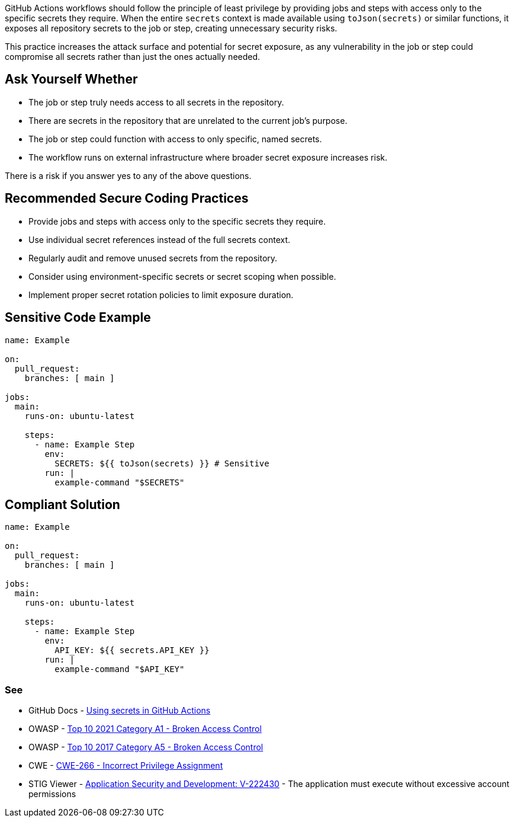 GitHub Actions workflows should follow the principle of least privilege by providing jobs and steps with access only to the specific secrets they require. When the entire `secrets` context is made available using `toJson(secrets)` or similar functions, it exposes all repository secrets to the job or step, creating unnecessary security risks.

This practice increases the attack surface and potential for secret exposure, as any vulnerability in the job or step could compromise all secrets rather than just the ones actually needed.

== Ask Yourself Whether

* The job or step truly needs access to all secrets in the repository.
* There are secrets in the repository that are unrelated to the current job's purpose.
* The job or step could function with access to only specific, named secrets.
* The workflow runs on external infrastructure where broader secret exposure increases risk.

There is a risk if you answer yes to any of the above questions.

== Recommended Secure Coding Practices

* Provide jobs and steps with access only to the specific secrets they require.
* Use individual secret references instead of the full secrets context.
* Regularly audit and remove unused secrets from the repository.
* Consider using environment-specific secrets or secret scoping when possible.
* Implement proper secret rotation policies to limit exposure duration.

== Sensitive Code Example

[source,yaml]
----
name: Example

on:
  pull_request:
    branches: [ main ]

jobs:
  main:
    runs-on: ubuntu-latest

    steps:
      - name: Example Step
        env:
          SECRETS: ${{ toJson(secrets) }} # Sensitive
        run: |
          example-command "$SECRETS"
----

== Compliant Solution

[source,yaml]
----
name: Example

on:
  pull_request:
    branches: [ main ]

jobs:
  main:
    runs-on: ubuntu-latest

    steps:
      - name: Example Step
        env:
          API_KEY: ${{ secrets.API_KEY }}
        run: |
          example-command "$API_KEY" 
----

=== See

* GitHub Docs - https://docs.github.com/en/actions/how-tos/writing-workflows/choosing-what-your-workflow-does/using-secrets-in-github-actions[Using secrets in GitHub Actions]
* OWASP - https://owasp.org/Top10/A01_2021-Broken_Access_Control/[Top 10 2021 Category A1 - Broken Access Control]
* OWASP - https://owasp.org/www-project-top-ten/2017/A5_2017-Broken_Access_Control[Top 10 2017 Category A5 - Broken Access Control]
* CWE - https://cwe.mitre.org/data/definitions/266[CWE-266 - Incorrect Privilege Assignment]
* STIG Viewer - https://stigviewer.com/stigs/application_security_and_development/2024-12-06/finding/V-222430[Application Security and Development: V-222430] - The application must execute without excessive account permissions


ifdef::env-github,rspecator-view[]

'''
== Implementation Specification
(visible only on this page)

=== Message

Only pass required secrets to this step

=== Highlighting

``++toJson(secrets)++``

'''

endif::env-github,rspecator-view[]

